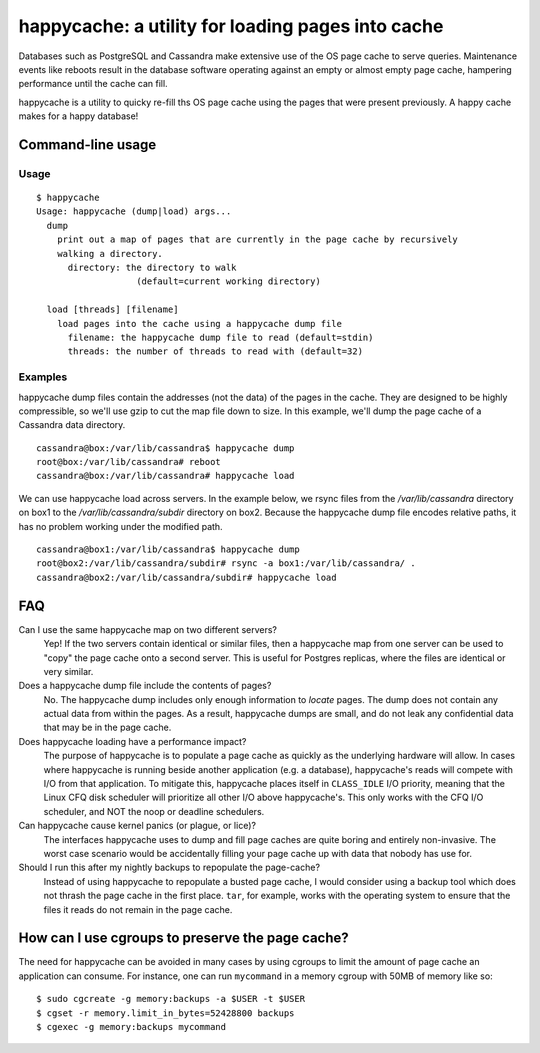 happycache: a utility for loading pages into cache
==================================================

Databases such as PostgreSQL and Cassandra make extensive use of the OS page
cache to serve queries. Maintenance events like reboots result in the database
software operating against an empty or almost empty page cache, hampering
performance until the cache can fill.

happycache is a utility to quicky re-fill ths OS page cache using the pages
that were present previously. A happy cache makes for a happy database!

Command-line usage
------------------

Usage
~~~~~

::

  $ happycache
  Usage: happycache (dump|load) args...
    dump
      print out a map of pages that are currently in the page cache by recursively
      walking a directory.
        directory: the directory to walk
                     (default=current working directory)

    load [threads] [filename]
      load pages into the cache using a happycache dump file
        filename: the happycache dump file to read (default=stdin)
        threads: the number of threads to read with (default=32)

Examples
~~~~~~~~

happycache dump files contain the addresses (not the data) of the pages in the
cache. They are designed to be highly compressible, so we'll use gzip to cut
the map file down to size. In this example, we'll dump the page cache of a
Cassandra data directory.

::

  cassandra@box:/var/lib/cassandra$ happycache dump
  root@box:/var/lib/cassandra# reboot
  cassandra@box:/var/lib/cassandra# happycache load

We can use happycache load across servers. In the example below, we rsync files
from the `/var/lib/cassandra` directory on box1 to the
`/var/lib/cassandra/subdir` directory on box2. Because the happycache dump file
encodes relative paths, it has no problem working under the modified path.

::

  cassandra@box1:/var/lib/cassandra$ happycache dump
  root@box2:/var/lib/cassandra/subdir# rsync -a box1:/var/lib/cassandra/ .
  cassandra@box2:/var/lib/cassandra/subdir# happycache load

FAQ
---

Can I use the same happycache map on two different servers?
  Yep! If the two servers contain identical or similar files, then a happycache
  map from one server can be used to "copy" the page cache onto a second
  server. This is useful for Postgres replicas, where the files are identical
  or very similar.

Does a happycache dump file include the contents of pages?
  No. The happycache dump includes only enough information to *locate* pages.
  The dump does not contain any actual data from within the pages. As a result,
  happycache dumps are small, and do not leak any confidential data that may
  be in the page cache.

Does happycache loading have a performance impact?
  The purpose of happycache is to populate a page cache as quickly as the
  underlying hardware will allow. In cases where happycache is running beside
  another application (e.g. a database), happycache's reads will compete with
  I/O from that application. To mitigate this, happycache places itself in
  ``CLASS_IDLE`` I/O priority, meaning that the Linux CFQ disk scheduler will
  prioritize all other I/O above happycache's. This only works with the CFQ
  I/O scheduler, and NOT the noop or deadline schedulers.

Can happycache cause kernel panics (or plague, or lice)?
  The interfaces happycache uses to dump and fill page caches are quite
  boring and entirely non-invasive. The worst case scenario would be
  accidentally filling your page cache up with data that nobody has use for.

Should I run this after my nightly backups to repopulate the page-cache?
  Instead of using happycache to repopulate a busted page cache, I would
  consider using a backup tool which does not thrash the page cache in the
  first place. ``tar``, for example, works with the operating system to ensure
  that the files it reads do not remain in the page cache.

How can I use cgroups to preserve the page cache?
-------------------------------------------------

The need for happycache can be avoided in many cases by using cgroups to limit
the amount of page cache an application can consume. For instance, one can run
``mycommand`` in a memory cgroup with 50MB of memory like so::

  $ sudo cgcreate -g memory:backups -a $USER -t $USER
  $ cgset -r memory.limit_in_bytes=52428800 backups
  $ cgexec -g memory:backups mycommand
